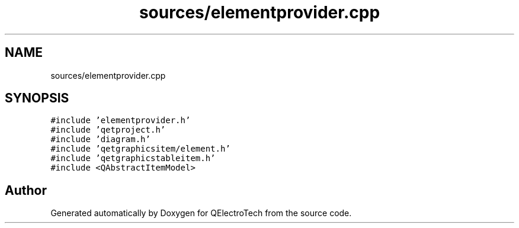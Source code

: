.TH "sources/elementprovider.cpp" 3 "Thu Aug 27 2020" "Version 0.8-dev" "QElectroTech" \" -*- nroff -*-
.ad l
.nh
.SH NAME
sources/elementprovider.cpp
.SH SYNOPSIS
.br
.PP
\fC#include 'elementprovider\&.h'\fP
.br
\fC#include 'qetproject\&.h'\fP
.br
\fC#include 'diagram\&.h'\fP
.br
\fC#include 'qetgraphicsitem/element\&.h'\fP
.br
\fC#include 'qetgraphicstableitem\&.h'\fP
.br
\fC#include <QAbstractItemModel>\fP
.br

.SH "Author"
.PP 
Generated automatically by Doxygen for QElectroTech from the source code\&.
